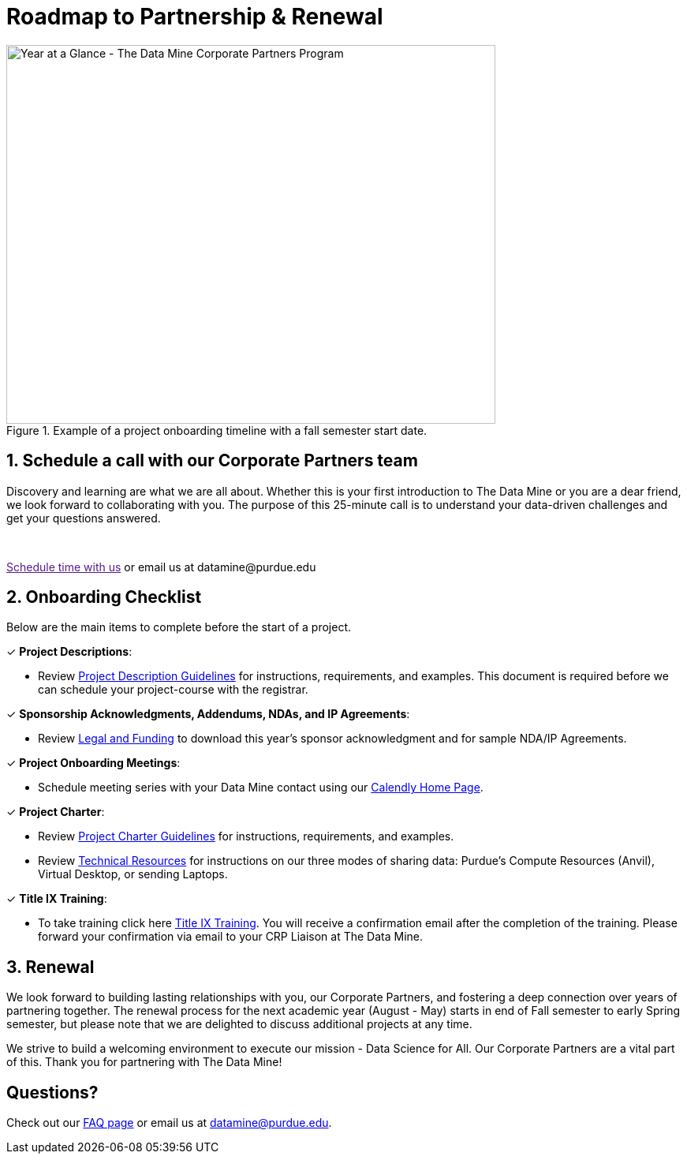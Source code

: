 = Roadmap to Partnership & Renewal

image::1.png[Year at a Glance - The Data Mine Corporate Partners Program, width=620, height=480, loading=lazy, title="Example of a project onboarding timeline with a fall semester start date."]

== 1. Schedule a call with our Corporate Partners team

Discovery and learning are what we are all about. Whether this is your first introduction to The Data Mine or you are a dear friend, we look forward to collaborating with you. The purpose of this 25-minute call is to understand your data-driven challenges and get your questions answered.   

++++
<br>
<!-- Calendly link widget begin -->
<link href="https://assets.calendly.com/assets/external/widget.css" rel="stylesheet">
<script src="https://assets.calendly.com/assets/external/widget.js" type="text/javascript" async></script>
<p><a href="" onclick="Calendly.initPopupWidget({url: 'https://calendly.com/datamine'});return false;">Schedule time with us</a> or email us at datamine@purdue.edu </p>
<!-- Calendly link widget end -->
++++

== 2. Onboarding Checklist

Below are the main items to complete before the start of a project. 

&#10003; *Project Descriptions*: 

* Review xref:project_descriptions.adoc[Project Description Guidelines] for instructions, requirements, and examples. This document is required before we can schedule your project-course with the registrar.

&#10003; *Sponsorship Acknowledgments, Addendums, NDAs, and IP Agreements*:

* Review xref:legal.adoc[Legal and Funding] to download this year's sponsor acknowledgment and for sample NDA/IP Agreements.

&#10003; *Project Onboarding Meetings*: 

* Schedule meeting series with your Data Mine contact using our link:https://calendly.com/datamine[Calendly Home Page].

&#10003; *Project Charter*:

* Review xref:projectcharter.adoc[Project Charter Guidelines] for instructions, requirements, and examples.
* Review xref:technicalresources.adoc[Technical Resources] for instructions on our three modes of sharing data: Purdue's Compute Resources (Anvil), Virtual Desktop, or sending Laptops.

&#10003; *Title IX Training*:

* To take training click here https://rise.articulate.com/share/iZxLOkuhvguWRDgucVLEsmTU2QgV2kwg?_ga=2.56804078.594552814.1717437652-1658901526.1704904023#/[Title IX Training]. You will receive a confirmation email after the completion of the training. Please forward your confirmation via email to your CRP Liaison at The Data Mine.


== 3. Renewal

We look forward to building lasting relationships with you, our Corporate Partners, and fostering a deep connection over years of partnering together. The renewal process for the next academic year (August - May) starts in end of Fall semester to early Spring semester, but please note that we are delighted to discuss additional projects at any time. 

We strive to build a welcoming environment to execute our mission - Data Science for All. Our Corporate Partners are a vital part of this. Thank you for partnering with The Data Mine!

== Questions? 

Check out our xref:faq.adoc[FAQ page] or email us at datamine@purdue.edu. 
